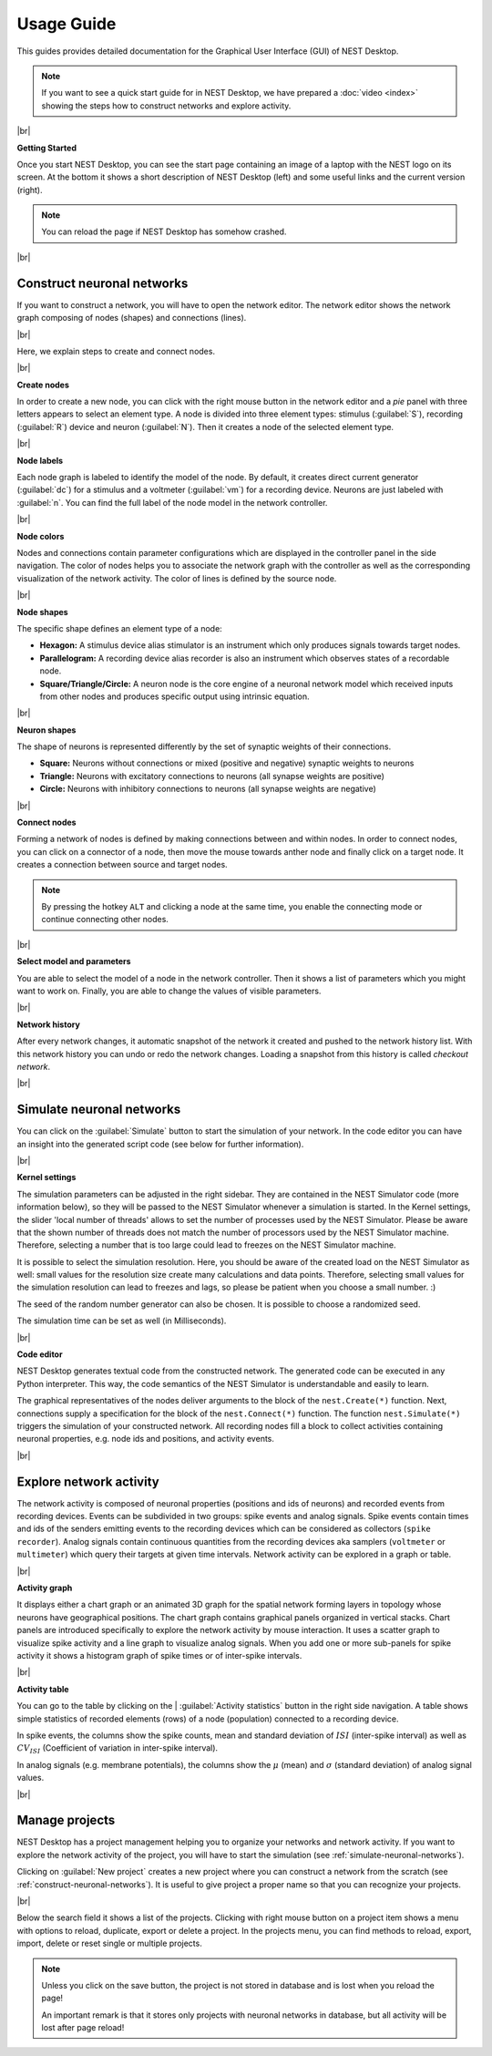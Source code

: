 Usage Guide
===========

This guides provides detailed documentation for the Graphical User Interface (GUI) of NEST Desktop.

.. note::
  If you want to see a quick start guide for in NEST Desktop, we have prepared a :doc:`video <index>` showing the steps
  how to construct networks and explore activity.

|br|

.. _getting-started:

**Getting Started**

Once you start NEST Desktop, you can see the start page containing an image of a laptop with the NEST logo on its screen.
At the bottom it shows a short description of NEST Desktop (left) and some useful links and the current version (right).

.. image:: ../_static/img/screenshots/start-page.png
  :width: 100%
  :target: #getting-started

.. note::
  You can reload the page if NEST Desktop has somehow crashed.

|br|

.. _construct-neuronal-networks:

Construct neuronal networks
---------------------------

If you want to construct a network, you will have to open the network editor.
The network editor shows the network graph composing of nodes (shapes) and connections (lines).

.. image:: ../_static/img/screenshots/network-editor.png
  :width: 100%
  :target: #construct-neuronal-networks

|br|

Here, we explain steps to create and connect nodes.

|br|

.. _create-nodes:

**Create nodes**

.. image:: ../_static/img/gif/create-nodes.gif
  :align: left
  :target: #create-nodes

In order to create a new node, you can click with the right mouse button in the network editor
and a `pie` panel with three letters appears to select an element type.
A node is divided into three element types: stimulus (:guilabel:`S`), recording (:guilabel:`R`) device and neuron (:guilabel:`N`).
Then it creates a node of the selected element type.

|br|

.. _node-labels:

**Node labels**

Each node graph is labeled to identify the model of the node.
By default, it creates direct current generator (:guilabel:`dc`) for a stimulus and a voltmeter (:guilabel:`vm`) for a recording device.
Neurons are just labeled with :guilabel:`n`.
You can find the full label of the node model in the network controller.

|br|

.. _node-colors:

**Node colors**

.. image:: ../_static/img/screenshots/node-shapes.png
  :align: right
  :target: #node-colors

Nodes and connections contain parameter configurations which are displayed in the controller panel in the side navigation.
The color of nodes helps you to associate the network graph with the controller
as well as the corresponding visualization of the network activity.
The color of lines is defined by the source node.

|br|

**Node shapes**

The specific shape defines an element type of a node:

- **Hexagon:** A stimulus device alias stimulator is an instrument which only produces signals towards target nodes.
- **Parallelogram:** A recording device alias recorder is also an instrument which observes states of a recordable node.
- **Square/Triangle/Circle:** A neuron node is the core engine of a neuronal network model which received inputs from other nodes and produces specific output using intrinsic equation.

|br|

.. _neuron-shapes:

**Neuron shapes**

.. image:: ../_static/img/screenshots/neuron-shapes.png
  :align: right
  :target: #neuron-shapes

The shape of neurons is represented differently by the set of synaptic weights of their connections.

- **Square:** Neurons without connections or mixed (positive and negative) synaptic weights to neurons
- **Triangle:** Neurons with excitatory connections to neurons (all synapse weights are positive)
- **Circle:** Neurons with inhibitory connections to neurons (all synapse weights are negative)

|br|

.. _connect-nodes:

**Connect nodes**

.. image:: ../_static/img/gif/connect-nodes.gif
  :align: left
  :target: #connect-nodes
  :width: 240px

Forming a network of nodes is defined by making connections between and within nodes.
In order to connect nodes, you can click on a connector of a node, then move the mouse towards anther node and finally click on a target node.
It creates a connection between source and target nodes.

.. note::
  By pressing the hotkey ``ALT`` and clicking a node at the same time,
  you enable the connecting mode or continue connecting other nodes.

|br|

.. _select-model-and-parameters:

**Select model and parameters**

.. image:: ../_static/img/gif/edit-node.gif
  :align: right
  :target: #select-model-and-parameters
  :width: 320px


You are able to select the model of a node in the network controller.
Then it shows a list of parameters which you might want to work on.
Finally, you are able to change the values of visible parameters.

|br|

.. _network-history:

**Network history**

.. image:: ../_static/img/gif/network-history.gif
  :align: right
  :target: #network-history

After every network changes, it automatic snapshot of the network it created and pushed to the network history list.
With this network history you can undo or redo the network changes.
Loading a snapshot from this history is called `checkout network`.

|br|

.. _simulate-neuronal-networks:

Simulate neuronal networks
--------------------------

.. image:: ../_static/img/gif/simulation-button.gif
  :align: right
  :target: #simulate-neuronal-networks

You can click on the :guilabel:`Simulate` button to start the simulation of your network.
In the code editor you can have an insight into the generated script code (see below for further information).

|br|

.. _kernel-settings:

**Kernel settings**

.. image:: ../_static/img/screenshots/kernel-settings.png
  :align: right
  :target: #kernel-settings
  :width: 360px

The simulation parameters can be adjusted in the right sidebar.
They are contained in the NEST Simulator code (more information below), so they will be passed to the NEST Simulator
whenever a simulation is started.
In the Kernel settings, the slider 'local number of threads' allows to set the number of processes used by the NEST Simulator.
Please be aware that the shown number of threads does not match the number of processors used by the NEST Simulator machine.
Therefore, selecting a number that is too large could lead to freezes on the NEST Simulator machine.

It is possible to select the simulation resolution.
Here, you should be aware of the created load on the NEST Simulator as well:
small values for the resolution size create many calculations and data points.
Therefore, selecting small values for the simulation resolution can lead to freezes and lags,
so please be patient when you choose a small number. :)

The seed of the random number generator can also be chosen.
It is possible to choose a randomized seed.

The simulation time can be set as well (in Milliseconds).

|br|

.. _code-editor:

**Code editor**

.. image:: ../_static/img/screenshots/code-editor.png
  :align: right
  :target: #code-editor
  :width: 360px

NEST Desktop generates textual code from the constructed network.
The generated code can be executed in any Python interpreter.
This way, the code semantics of the NEST Simulator is understandable and easily to learn.

The graphical representatives of the nodes deliver arguments to the block of the ``nest.Create(*)`` function.
Next, connections supply a specification for the block of the ``nest.Connect(*)`` function.
The function ``nest.Simulate(*)`` triggers the simulation of your constructed network.
All recording nodes fill a block to collect activities containing neuronal properties,
e.g. node ids and positions, and activity events.

|br|

Explore network activity
------------------------

.. image:: ../_static/img/screenshots/activity-explorer.png
  :target: #explore-network-activity
  :width: 100%

The network activity is composed of neuronal properties (positions and ids of neurons)
and recorded events from recording devices.
Events can be subdivided in two groups: spike events and analog signals.
Spike events contain times and ids of the senders emitting events to the recording devices
which can be considered as collectors (``spike recorder``).
Analog signals contain continuous quantities from the recording devices aka samplers (``voltmeter`` or ``multimeter``)
which query their targets at given time intervals.
Network activity can be explored in a graph or table.

|br|

.. _activity-graph:

**Activity graph**

.. image:: ../_static/img/screenshots/activity-graph.png
  :align: left
  :target: #activity-graph
  :width: 360px

It displays either a chart graph or an animated 3D graph for the spatial network forming layers in topology
whose neurons have geographical positions.
The chart graph contains graphical panels organized in vertical stacks.
Chart panels are introduced specifically to explore the network activity by mouse interaction.
It uses a scatter graph to visualize spike activity and a line graph to visualize analog signals.
When you add one or more sub-panels for spike activity
it shows a histogram graph of spike times or of inter-spike intervals.

|br|

.. _activity-table:

**Activity table**

.. image:: ../_static/img/screenshots/activity-table.png
  :align: right
  :target: #activity-table
  :width: 320px

You can go to the table by clicking on the
| :guilabel:`Activity statistics` button in the right side navigation.
A table shows simple statistics of recorded elements (rows) of a node (population) connected to a recording device.

In spike events, the columns show the spike counts, mean and standard deviation of :math:`ISI` (inter-spike interval)
as well as :math:`CV_{ISI}` (Coefficient of variation in inter-spike interval).

In analog signals (e.g. membrane potentials), the columns show the :math:`\mu` (mean)
and :math:`\sigma` (standard deviation) of analog signal values.

|br|

.. _manage-projects:

Manage projects
---------------

.. image:: ../_static/img/gif/manage-projects.gif
  :align: left
  :target: #manage-projects
  :width: 320px

NEST Desktop has a project management helping you to organize your networks and network activity.
If you want to explore the network activity of the project, you will have to start the simulation (see :ref:`simulate-neuronal-networks`).

Clicking on :guilabel:`New project` creates a new project where you can construct a network from the scratch (see :ref:`construct-neuronal-networks`).
It is useful to give project a proper name so that you can recognize your projects.

|br|

Below the search field it shows a list of the projects.
Clicking with right mouse button on a project item
shows a menu with options to reload, duplicate, export or delete a project.
In the projects menu, you can find methods to reload, export, import, delete or reset single or multiple projects.

.. note::
  Unless you click on the save button, the project is not stored in database and is lost when you reload the page!

  An important remark is that it stores only projects with neuronal networks in database,
  but all activity will be lost after page reload!


.. |br| raw:: html

  <div style="display: inline-block; width: 100%" />
